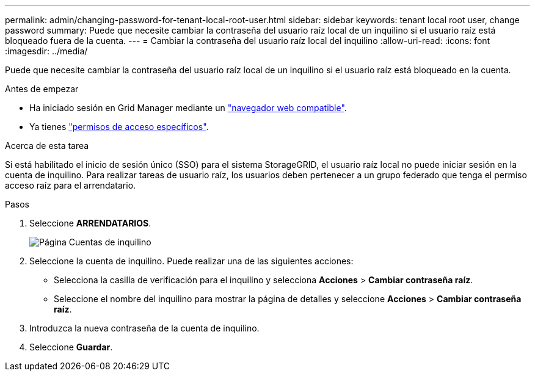 ---
permalink: admin/changing-password-for-tenant-local-root-user.html 
sidebar: sidebar 
keywords: tenant local root user, change password 
summary: Puede que necesite cambiar la contraseña del usuario raíz local de un inquilino si el usuario raíz está bloqueado fuera de la cuenta. 
---
= Cambiar la contraseña del usuario raíz local del inquilino
:allow-uri-read: 
:icons: font
:imagesdir: ../media/


[role="lead"]
Puede que necesite cambiar la contraseña del usuario raíz local de un inquilino si el usuario raíz está bloqueado en la cuenta.

.Antes de empezar
* Ha iniciado sesión en Grid Manager mediante un link:../admin/web-browser-requirements.html["navegador web compatible"].
* Ya tienes link:admin-group-permissions.html["permisos de acceso específicos"].


.Acerca de esta tarea
Si está habilitado el inicio de sesión único (SSO) para el sistema StorageGRID, el usuario raíz local no puede iniciar sesión en la cuenta de inquilino. Para realizar tareas de usuario raíz, los usuarios deben pertenecer a un grupo federado que tenga el permiso acceso raíz para el arrendatario.

.Pasos
. Seleccione *ARRENDATARIOS*.
+
image::../media/tenant_accounts_page.png[Página Cuentas de inquilino]

. Seleccione la cuenta de inquilino. Puede realizar una de las siguientes acciones:
+
** Selecciona la casilla de verificación para el inquilino y selecciona *Acciones* > *Cambiar contraseña raíz*.
** Seleccione el nombre del inquilino para mostrar la página de detalles y seleccione *Acciones* > *Cambiar contraseña raíz*.


. Introduzca la nueva contraseña de la cuenta de inquilino.
. Seleccione *Guardar*.

